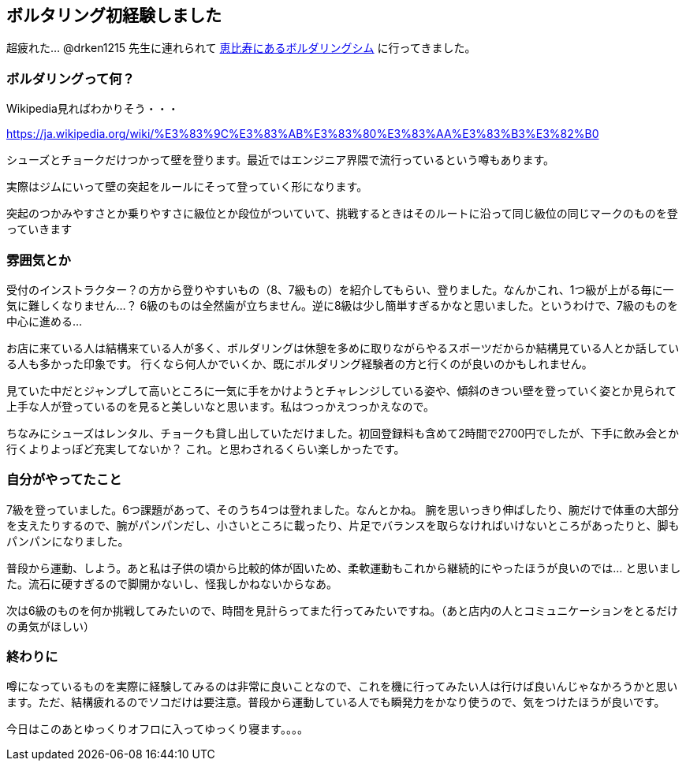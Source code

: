 == ボルタリング初経験しました

超疲れた… @drken1215 先生に連れられて link:https://js-ebisu.jimdo.com/[恵比寿にあるボルダリングシム] に行ってきました。

=== ボルダリングって何？

Wikipedia見ればわかりそう・・・ 

https://ja.wikipedia.org/wiki/%E3%83%9C%E3%83%AB%E3%83%80%E3%83%AA%E3%83%B3%E3%82%B0

シューズとチョークだけつかって壁を登ります。最近ではエンジニア界隈で流行っているという噂もあります。

実際はジムにいって壁の突起をルールにそって登っていく形になります。

突起のつかみやすさとか乗りやすさに級位とか段位がついていて、挑戦するときはそのルートに沿って同じ級位の同じマークのものを登っていきます

=== 雰囲気とか

受付のインストラクター？の方から登りやすいもの（8、7級もの）を紹介してもらい、登りました。なんかこれ、1つ級が上がる毎に一気に難しくなりません…？ 6級のものは全然歯が立ちません。逆に8級は少し簡単すぎるかなと思いました。というわけで、7級のものを中心に進める…

お店に来ている人は結構来ている人が多く、ボルダリングは休憩を多めに取りながらやるスポーツだからか結構見ている人とか話している人も多かった印象です。
行くなら何人かでいくか、既にボルダリング経験者の方と行くのが良いのかもしれません。

見ていた中だとジャンプして高いところに一気に手をかけようとチャレンジしている姿や、傾斜のきつい壁を登っていく姿とか見られて上手な人が登っているのを見ると美しいなと思います。私はつっかえつっかえなので。

ちなみにシューズはレンタル、チョークも貸し出していただけました。初回登録料も含めて2時間で2700円でしたが、下手に飲み会とか行くよりよっぽど充実してないか？ これ。と思わされるくらい楽しかったです。

=== 自分がやってたこと

7級を登っていました。6つ課題があって、そのうち4つは登れました。なんとかね。
腕を思いっきり伸ばしたり、腕だけで体重の大部分を支えたりするので、腕がパンパンだし、小さいところに載ったり、片足でバランスを取らなければいけないところがあったりと、脚もパンパンになりました。

普段から運動、しよう。あと私は子供の頃から比較的体が固いため、柔軟運動もこれから継続的にやったほうが良いのでは… と思いました。流石に硬すぎるので脚開かないし、怪我しかねないからなあ。

次は6級のものを何か挑戦してみたいので、時間を見計らってまた行ってみたいですね。（あと店内の人とコミュニケーションをとるだけの勇気がほしい）

=== 終わりに

噂になっているものを実際に経験してみるのは非常に良いことなので、これを機に行ってみたい人は行けば良いんじゃなかろうかと思います。ただ、結構疲れるのでソコだけは要注意。普段から運動している人でも瞬発力をかなり使うので、気をつけたほうが良いです。


今日はこのあとゆっくりオフロに入ってゆっくり寝ます。。。。


